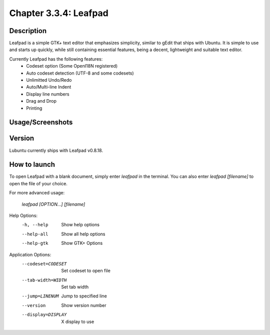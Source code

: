 Chapter 3.3.4: Leafpad
==============================

Description
---------------
Leafpad is a simple GTK+ text editor that emphasizes simplicity, similar to gEdit that ships with Ubuntu. 
It is simple to use and starts up quickly, while still containing essential features, being a decent, lightweight and suitable text editor.

Currently Leafpad has the following features:
 - Codeset option (Some OpenI18N registered)
 - Auto codeset detection (UTF-8 and some codesets)
 - Unlimitted Undo/Redo
 - Auto/Multi-line Indent
 - Display line numbers
 - Drag and Drop
 - Printing


Usage/Screenshots
----------------------
.. image:: leafpad-screenshot.png
   :width: 40%

Version
----------
Lubuntu currently ships with Leafpad v0.8.18.

How to launch
----------------
To open Leafpad with a blank document, simply enter `leafpad` in the terminal.
You can also enter `leafpad [filename]` to open the file of your choice.

For more advanced usage:

  `leafpad [OPTION…] [filename]`

Help Options:
  -h, --help               Show help options
  --help-all               Show all help options
  --help-gtk               Show GTK+ Options

Application Options:
  --codeset=CODESET        Set codeset to open file
  --tab-width=WIDTH        Set tab width
  --jump=LINENUM           Jump to specified line
  --version                Show version number
  --display=DISPLAY        X display to use

